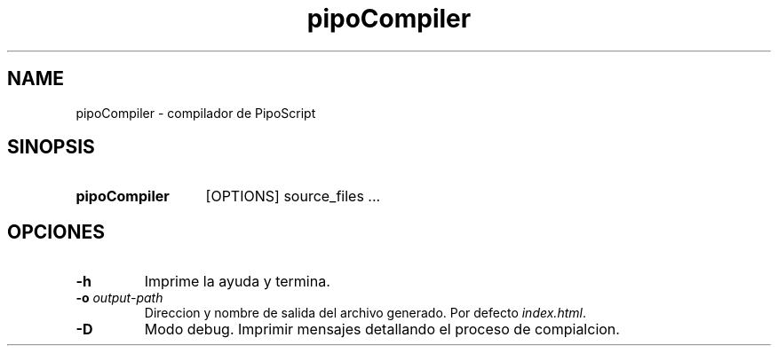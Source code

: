 .\" Macros
.ds PX \s-1POSIX\s+1
.de EXAMPLE .\" Format de los ejemplos
.RS 10
.BR "\\$1"
.RE
..

.TH pipoCompiler 1 "29 de noviembre 2020" TLA-ITBA PIPO
.LO 8
.SH NAME
pipoCompiler \- compilador de PipoScript

.SH SINOPSIS
.HP 10
.B  pipoCompiler
[OPTIONS] source_files ...

.SH OPCIONES


.IP "\fB-h\fR"
Imprime la ayuda y termina.

.IP "\fB\-o\fB \fIoutput-path\fR"
Direccion y nombre de salida del archivo generado.  Por defecto \fI index.html\fR.

.IP "\fB\-D\fB"
Modo debug. Imprimir mensajes detallando el proceso de compialcion.